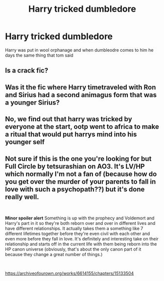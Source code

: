 #+TITLE: Harry tricked dumbledore

* Harry tricked dumbledore
:PROPERTIES:
:Author: ThWeebb
:Score: 7
:DateUnix: 1602360984.0
:DateShort: 2020-Oct-10
:FlairText: What's That Fic?
:END:
Harry was put in wool orphanage and when dumbleodre comes to him he days the same thing that tom said


** Is a crack fic?
:PROPERTIES:
:Author: Im-Bleira
:Score: 1
:DateUnix: 1602377044.0
:DateShort: 2020-Oct-11
:END:


** Was it the fic where Harry timetraveled with Ron and Sirius had a second animagus form that was a younger Sirius?
:PROPERTIES:
:Author: nousernameslef
:Score: 1
:DateUnix: 1602417567.0
:DateShort: 2020-Oct-11
:END:


** No, we find out that harry was tricked by everyone at the start, ootp went to africa to make a ritual that would put harrys mind into his younger self
:PROPERTIES:
:Author: ThWeebb
:Score: 1
:DateUnix: 1602505117.0
:DateShort: 2020-Oct-12
:END:


** Not sure if this is the one you're looking for but Full Circle by tetsurashian on AO3. It's LV/HP which normally I'm not a fan of (because how do you get over the murder of your parents to fall in love with such a psychopath??) but it's done really well.

​

*Minor spoiler alert* Something is up with the prophecy and Voldemort and Harry's part in it so they're both reborn over and over in different lives and have different relationships. It actually takes them a something like 7 different lifetimes together before they're even civil with each other and even more before they fall in love. It's definitely and interesting take on their relationship and starts off in the current life with them being reborn into the HP canon universe (obviously, that's about the only canon part of it because they change a great number of things.)

​

[[https://archiveofourown.org/works/6614155/chapters/15133504]]
:PROPERTIES:
:Author: tfolau
:Score: 1
:DateUnix: 1602739034.0
:DateShort: 2020-Oct-15
:END:
